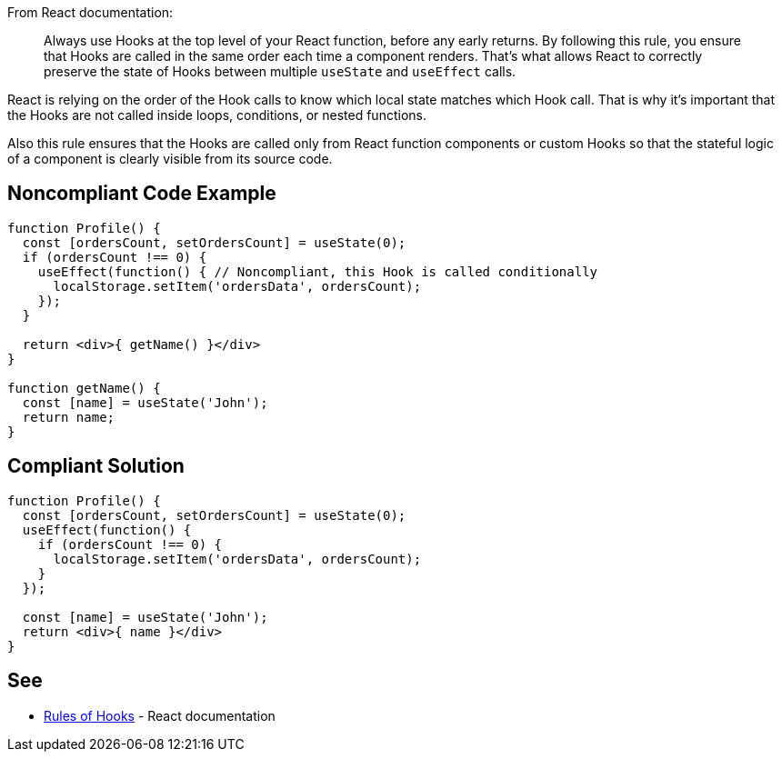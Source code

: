 From React documentation:

[quote]
Always use Hooks at the top level of your React function, before any early returns. By following this rule, you ensure that Hooks are called in the same order each time a component renders. That’s what allows React to correctly preserve the state of Hooks between multiple `useState` and `useEffect` calls.

React is relying on the order of the Hook calls to know which local state matches which Hook call. That is why it's important that the Hooks are not called inside loops, conditions, or nested functions.

Also this rule ensures that the Hooks are called only from React function components or custom Hooks so that the stateful logic of a component is clearly visible from its source code.

== Noncompliant Code Example

[source,javascript]
----
function Profile() {
  const [ordersCount, setOrdersCount] = useState(0);
  if (ordersCount !== 0) {
    useEffect(function() { // Noncompliant, this Hook is called conditionally
      localStorage.setItem('ordersData', ordersCount);
    });
  }

  return <div>{ getName() }</div>
}

function getName() {
  const [name] = useState('John');
  return name;
}

----

== Compliant Solution

[source,javascript]
----
function Profile() {
  const [ordersCount, setOrdersCount] = useState(0);
  useEffect(function() {
    if (ordersCount !== 0) {
      localStorage.setItem('ordersData', ordersCount);
    }
  });

  const [name] = useState('John');
  return <div>{ name }</div>
}
----

== See

* https://reactjs.org/docs/hooks-rules.html[Rules of Hooks] - React documentation